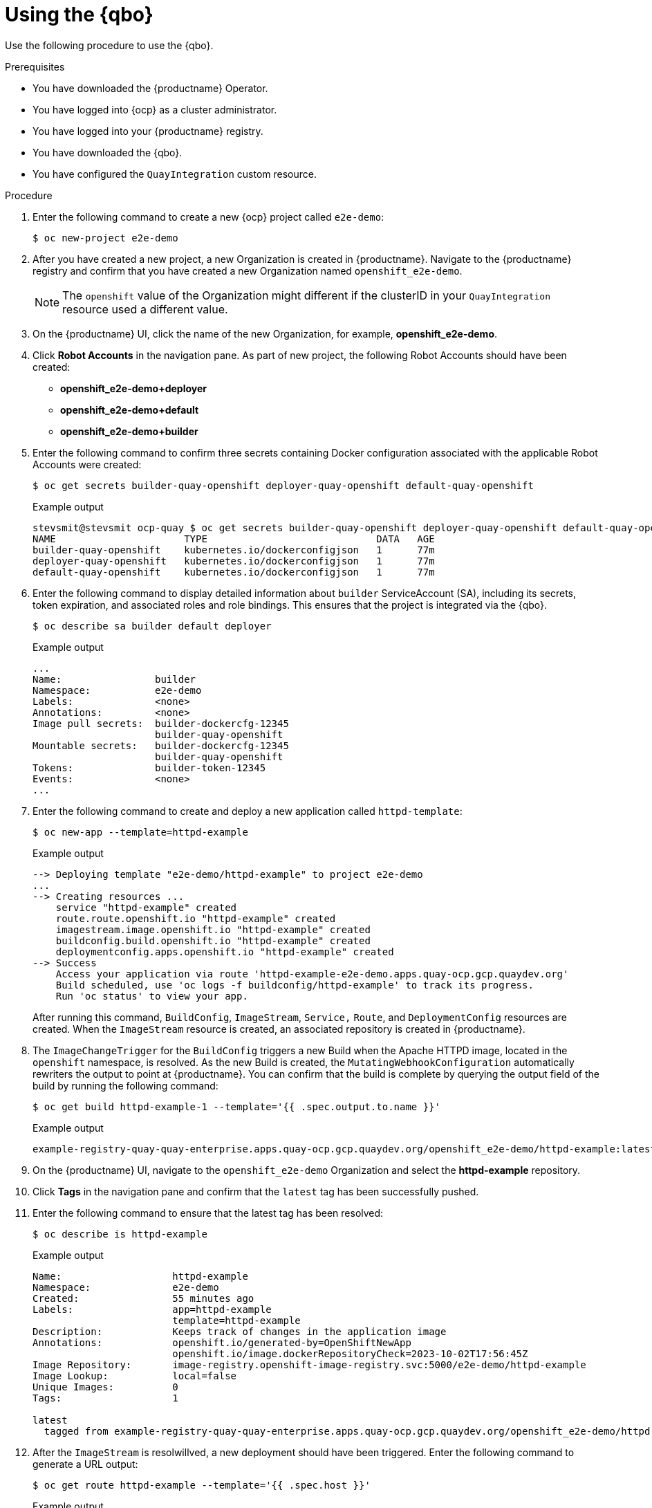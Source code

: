 :_content-type: CONCEPT
[id="quay-bridge-operator-test"]
= Using the {qbo}

Use the following procedure to use the {qbo}. 

.Prerequisites 

* You have downloaded the {productname} Operator.
* You have logged into {ocp} as a cluster administrator. 
* You have logged into your {productname} registry.
* You have downloaded the {qbo}. 
* You have configured the `QuayIntegration` custom resource. 

.Procedure 

. Enter the following command to create a new {ocp} project called `e2e-demo`:
+
[source,terminal]
----
$ oc new-project e2e-demo
----

. After you have created a new project, a new Organization is created in {productname}. Navigate to the {productname} registry and confirm that you have created a new Organization named `openshift_e2e-demo`.
+
[NOTE]
====
The `openshift` value of the Organization might different if the clusterID in your `QuayIntegration` resource used a different value.
====

. On the {productname} UI, click the name of the new Organization, for example, *openshift_e2e-demo*. 

. Click *Robot Accounts* in the navigation pane. As part of new project, the following Robot Accounts should have been created:
+
* *openshift_e2e-demo+deployer*
* *openshift_e2e-demo+default*
* *openshift_e2e-demo+builder*

. Enter the following command to confirm three secrets containing Docker configuration associated with the applicable Robot Accounts were created:
+
[source,terminal]
----
$ oc get secrets builder-quay-openshift deployer-quay-openshift default-quay-openshift
----
+
.Example output
+
[source,terminal]
----
stevsmit@stevsmit ocp-quay $ oc get secrets builder-quay-openshift deployer-quay-openshift default-quay-openshift
NAME                      TYPE                             DATA   AGE
builder-quay-openshift    kubernetes.io/dockerconfigjson   1      77m
deployer-quay-openshift   kubernetes.io/dockerconfigjson   1      77m
default-quay-openshift    kubernetes.io/dockerconfigjson   1      77m
----

. Enter the following command to display detailed information about `builder` ServiceAccount (SA), including its secrets, token expiration, and associated roles and role bindings. This ensures that the project is integrated via the {qbo}.
+
[source,terminal]
----
$ oc describe sa builder default deployer
----
+
.Example output
+
[source,terminal]
----
...
Name:                builder
Namespace:           e2e-demo
Labels:              <none>
Annotations:         <none>
Image pull secrets:  builder-dockercfg-12345
                     builder-quay-openshift
Mountable secrets:   builder-dockercfg-12345
                     builder-quay-openshift
Tokens:              builder-token-12345
Events:              <none>
...
----

. Enter the following command to create and deploy a new application called `httpd-template`:
+
[source,terminal]
----
$ oc new-app --template=httpd-example
----
+
.Example output
+
[source,terminal]
----
--> Deploying template "e2e-demo/httpd-example" to project e2e-demo
...
--> Creating resources ...
    service "httpd-example" created
    route.route.openshift.io "httpd-example" created
    imagestream.image.openshift.io "httpd-example" created
    buildconfig.build.openshift.io "httpd-example" created
    deploymentconfig.apps.openshift.io "httpd-example" created
--> Success
    Access your application via route 'httpd-example-e2e-demo.apps.quay-ocp.gcp.quaydev.org' 
    Build scheduled, use 'oc logs -f buildconfig/httpd-example' to track its progress.
    Run 'oc status' to view your app.
----
+
After running this command, `BuildConfig`, `ImageStream`, `Service,` `Route`, and `DeploymentConfig` resources are created. When the `ImageStream` resource is created, an associated repository is created in {productname}.

. The `ImageChangeTrigger` for the `BuildConfig` triggers a new Build when the Apache HTTPD image, located in the `openshift` namespace, is resolved. As the new Build is created, the `MutatingWebhookConfiguration` automatically rewriters the output to point at {productname}. You can confirm that the build is complete by querying the output field of the build by running the following command:
+
[source,terminal]
----
$ oc get build httpd-example-1 --template='{{ .spec.output.to.name }}'
----
+
.Example output
+
[source,terminal]
----
example-registry-quay-quay-enterprise.apps.quay-ocp.gcp.quaydev.org/openshift_e2e-demo/httpd-example:latest
----

. On the {productname} UI, navigate to the `openshift_e2e-demo` Organization and select the *httpd-example* repository. 

. Click *Tags* in the navigation pane and confirm that the `latest` tag has been successfully pushed. 

. Enter the following command to ensure that the latest tag has been resolved:
+
[source,terminal]
----
$ oc describe is httpd-example
----
+
.Example output
+
[source,terminal]
----
Name:			httpd-example
Namespace:		e2e-demo
Created:		55 minutes ago
Labels:			app=httpd-example
			template=httpd-example
Description:		Keeps track of changes in the application image
Annotations:		openshift.io/generated-by=OpenShiftNewApp
			openshift.io/image.dockerRepositoryCheck=2023-10-02T17:56:45Z
Image Repository:	image-registry.openshift-image-registry.svc:5000/e2e-demo/httpd-example
Image Lookup:		local=false
Unique Images:		0
Tags:			1

latest
  tagged from example-registry-quay-quay-enterprise.apps.quay-ocp.gcp.quaydev.org/openshift_e2e-demo/httpd-example:latest
----

. After the `ImageStream` is resolwillved, a new deployment should have been triggered. Enter the following command to generate a URL output:
+
[source,terminal]
----
$ oc get route httpd-example --template='{{ .spec.host }}'
----
+
.Example output
+
[source,terminal]
----
httpd-example-e2e-demo.apps.quay-ocp.gcp.quaydev.org
----

. Navigate to the URL. If a sample webpage appears, the deployment was successful. 

. Enter the following command to delete the resources and clean up your {productname} repository:
+
[source,terminal]
----
$ oc delete project e2e-demo
----
+
[NOTE]
====
The command waits until the project resources have been removed. This can be bypassed by adding the `--wait=false` to the above command
====

. After the command completes, navigate to your {productname} repository and confirm that the `openshift_e2e-demo` Organization is no longer available. 

.Additional resources

* Best practices dictate that all communication between a client and an image registry be facilitated through secure means. Communication should leverage HTTPS/TLS with a certificate trust between the parties. While {productname} can be configured to serve an insecure configuration, proper certificates should be utilized on the server and configured on the client. Follow the link:https://docs.openshift.com/container-platform/{ocp-y}/security/certificate_types_descriptions/proxy-certificates.html[{ocp} documentation] for adding and managing certificates at the container runtime level. 

